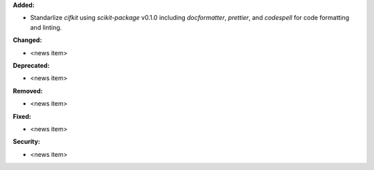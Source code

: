 **Added:**

* Standarlize `cifkit` using `scikit-package` v0.1.0 including `docformatter`, `prettier`, and `codespell` for code formatting and linting.

**Changed:**

* <news item>

**Deprecated:**

* <news item>

**Removed:**

* <news item>

**Fixed:**

* <news item>

**Security:**

* <news item>

